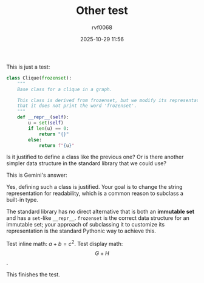 #+TITLE: Other test
#+DATE: 2025-10-29 11:56
#+AUTHOR: rvf0068
#+JEKYLL_LAYOUT: post
#+JEKYLL_CATEGORIES: python
#+JEKYLL_TAGS: org-mode jekyll

This is just a test:

#+begin_src python
class Clique(frozenset):
    """
    Base class for a clique in a graph.

    This class is derived from frozenset, but we modify its representation so
    that it does not print the word 'frozenset'.
    """
    def __repr__(self):
        u = set(self)
        if len(u) == 0:
            return "{}"
        else:
            return f"{u}"
#+end_src

Is it justified to define a class like the previous one? Or is there another simpler data structure in the standard library that we could use?

This is Gemini's answer:

Yes, defining such a class is justified. Your goal is to change the string representation for readability, which is a common reason to subclass a built-in type.

The standard library has no direct alternative that is both an *immutable set* and has a =set=-like =__repr__=. =frozenset= is the correct data structure for an immutable set; your approach of subclassing it to customize its representation is the standard Pythonic way to achieve this.

Test inline math: \(a+b=c^{2}\). Test display math: \[G+H\].

This finishes the test.


